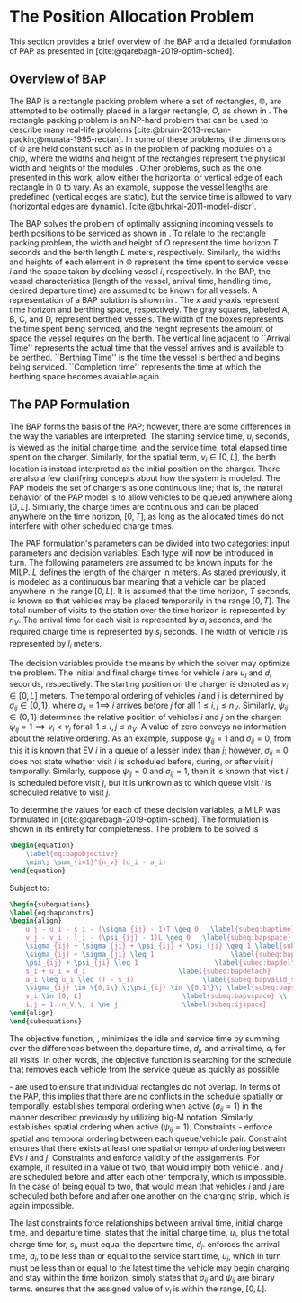 * The Position Allocation Problem
:PROPERTIES:
:custom_id: sec:the-position-allocation-problem
:END:

This section provides a brief overview of the BAP and a detailed formulation of PAP as presented in
[cite:@qarebagh-2019-optim-sched].

** Overview of BAP
:PROPERTIES:
:custom_id: sec:overview-of-bap
:END:

The BAP is a rectangle packing problem where a set of rectangles, $\mathbb{O}$, are attempted to be optimally placed in
a larger rectangle, $O$, as shown in \autoref{fig:packexample}. The rectangle packing problem is an NP-hard problem that
can be used to describe many real-life problems [cite:@bruin-2013-rectan-packin;@murata-1995-rectan]. In some of these
problems, the dimensions of $\mathbb{O}$ are held constant such as in the problem of packing modules on a chip, where
the widths and height of the rectangles represent the physical width and heights of the modules
\cite{murata-1995-rectan}. Other problems, such as the one presented in this work, allow either the horizontal or
vertical edge of each rectangle in $\mathbb{O}$ to vary. As an example, suppose the vessel lengths are predefined
(vertical edges are static), but the service time is allowed to vary (horizontal edges are dynamic).
[cite:@buhrkal-2011-model-discr].

The BAP solves the problem of optimally assigning incoming vessels to berth positions to be serviced as shown in
\autoref{subfig:bapexample}. To relate to the rectangle packing problem, the width and height of $O$ represent the time
horizon $T$ seconds and the berth length $L$ meters, respectively. Similarly, the widths and heights of each element in
$\mathbb{O}$ represent the time spent to service vessel $i$ and the space taken by docking vessel $i$, respectively. In
the BAP, the vessel characteristics (length of the vessel, arrival time, handling time, desired departure time) are
assumed to be known for all vessels. A representation of a BAP solution is shown in \autoref{fig:bap}. The x and y-axis
represent time horizon and berthing space, respectively. The gray squares, labeled A, B, C, and D, represent berthed
vessels. The width of the boxes represents the time spent being serviced, and the height represents the amount of space
the vessel requires on the berth. The vertical line adjacent to ``Arrival Time'' represents the actual time that the
vessel arrives and is available to be berthed. ``Berthing Time'' is the time the vessel is berthed and begins being
serviced. ``Completion time'' represents the time at which the berthing space becomes available again.

** The PAP Formulation
:PROPERTIES:
:custom_id: sec:the-pap-formulation
:END:

The BAP forms the basis of the PAP; however, there are some differences in the way the variables are interpreted. The
starting service time, $u_i$ seconds, is viewed as the initial charge time, and the service time, total elapsed time
spent on the charger. Similarly, for the spatial term, $v_i \in [0,L]$, the berth location is instead interpreted as the
initial position on the charger. There are also a few clarifying concepts about how the system is modeled. The PAP
models the set of chargers as one continuous line; that is, the natural behavior of the PAP model is to allow vehicles
to be queued anywhere along $[0,L]$. Similarly, the charge times are continuous and can be placed anywhere on the time
horizon, $[0,T]$, as long as the allocated times do not interfere with other scheduled charge times.

The PAP formulation's parameters can be divided into two categories: input parameters and decision variables. Each type
will now be introduced in turn. The following parameters are assumed to be known inputs for the MILP. $L$ defines the
length of the charger in meters. As stated previously, it is modeled as a continuous bar meaning that a vehicle can be
placed anywhere in the range $[0,L]$. It is assumed that the time horizon, $T$ seconds, is known so that vehicles may be
placed temporarily in the range $[0,T]$. The total number of visits to the station over the time horizon is represented
by $n_V$. The arrival time for each visit is represented by $a_i$ seconds, and the required charge time is represented
by $s_i$ seconds. The width of vehicle $i$ is represented by $l_i$ meters.

The decision variables provide the means by which the solver may optimize the problem. The initial and final charge
times for vehicle $i$ are $u_i$ and $d_i$ seconds, respectively. The starting position on the charger is denoted as $v_i
\in [0,L]$ meters. The temporal ordering of vehicles $i$ and $j$ is determined by $\sigma_{ij} \in \{0, 1\}$, where $\sigma_{ij} = 1
\implies$ $i$ arrives before $j$ for all $1 \le i,j \le n_V$. Similarly, $\psi_{ij} \in \{0, 1\}$ determines the relative
position of vehicles $i$ and $j$ on the charger: $\psi_{ij} = 1 \implies v_i < v_j$ for all $1 \le i,j \le n_V$. A value of
zero conveys no information about the relative ordering. As an example, suppose $\psi_{ij} = 1$ and $\sigma_{ij} = 0$, from this
it is known that EV $i$ in a queue of a lesser index than $j$; however, $\sigma_{ij} = 0$ does not state whether visit $i$ is
scheduled before, during, or after visit $j$ temporally. Similarly, suppose $\psi_{ij} = 0$ and $\sigma_{ij} = 1$, then it is
known that visit $i$ is scheduled before visit $j$, but it is unknown as to which queue visit $i$ is scheduled relative
to visit $j$.

To determine the values for each of these decision variables, a MILP was formulated in
[cite:@qarebagh-2019-optim-sched]. The formulation is shown in its entirety for completeness. The problem to be solved
is

#+begin_src latex
\begin{equation}
	\label{eq:bapobjective}
	\min\; \sum_{i=1}^{n_v} (d_i - a_i)
\end{equation}
#+end_src
Subject to:
#+begin_src latex
  \begin{subequations}
  \label{eq:bapconstrs}
  \begin{align}
      u_j - u_i - s_i - (\sigma_{ij} - 1)T \geq 0   \label{subeq:baptime}          \\
      v_j - v_i - l_i - (\psi_{ij} - 1)L \geq 0   \label{subeq:bapspace}           \\
      \sigma_{ij} + \sigma_{ji} + \psi_{ij} + \psi_{ji} \geq 1 \label{subeq:bapvalid_pos}     \\
      \sigma_{ij} + \sigma_{ji} \leq 1                   \label{subeq:bapsigma}        \\
      \psi_{ij} + \psi_{ji} \leq 1                   \label{subeq:bapdelta}        \\
      s_i + u_i = d_i                       \label{subeq:bapdetach}       \\
      a_i \leq u_i \leq (T - s_i)                 \label{subeq:bapvalid_starts} \\
      \sigma_{ij} \in \{0,1\},\;\psi_{ij} \in \{0,1\}\; \label{subeq:bapsdspace}      \\
      v_i \in [0, L]                         \label{subeq:bapvspace} \\
      i,j = 1..n_V;\; i \ne j                \label{subeq:ijspace}
  \end{align}
  \end{subequations}
#+end_src

\noindent The objective function, \autoref{eq:bapobjective}, minimizes the idle and service time by summing over the
differences between the departure time, $d_i$, and arrival time, $a_i$ for all visits. In other words, the objective
function is searching for the schedule that removes each vehicle from the service queue as quickly as possible.

\autoref{subeq:baptime}-\autoref{subeq:bapdelta} are used to ensure that individual rectangles do not overlap. In terms
of the PAP, this implies that there are no conflicts in the schedule spatially or temporally. \autoref{subeq:baptime}
establishes temporal ordering when active ($\sigma_{ij}=1$) in the manner described previously by utilizing big-M notation.
Similarly, \autoref{subeq:bapspace} establishes spatial ordering when active ($\psi_{ij} =1$). Constraints
\autoref{subeq:bapvalid_pos}-\autoref{subeq:bapdelta} enforce spatial and temporal ordering between each queue/vehicle
pair. Constraint \autoref{subeq:bapvalid_pos} ensures that there exists at least one spatial or temporal ordering between EVs $i$ and $j$. Constraints \autoref{subeq:bapsigma} and \autoref{subeq:bapdelta} enforce validity of the assignments. For
example, if \autoref{subeq:bapsigma} resulted in a value of two, that would imply both vehicle $i$ and $j$ are scheduled
before and after each other temporally, which is impossible. In the case of \autoref{subeq:bapdelta} being equal to
two, that would mean that vehicles $i$ and $j$ are scheduled both before and after one another on the charging strip,
which is again impossible.

The last constraints force relationships between arrival time, initial charge time, and departure time.
\autoref{subeq:bapdetach} states that the initial charge time, $u_i$, plus the total charge time for, $s_i$, must equal
the departure time, $d_i$. \autoref{subeq:bapvalid_starts} enforces the arrival time, $a_i$, to be less than or equal to
the service start time, $u_i$, which in turn must be less than or equal to the latest time the vehicle may begin
charging and stay within the time horizon. \autoref{subeq:bapsdspace} simply states that $\sigma_{ij}$ and $\psi_{ij}$ are
binary terms. \autoref{subeq:bapvspace} ensures that the assigned value of $v_i$ is within the range, $[0,L]$.

#  LocalWords: MILP
